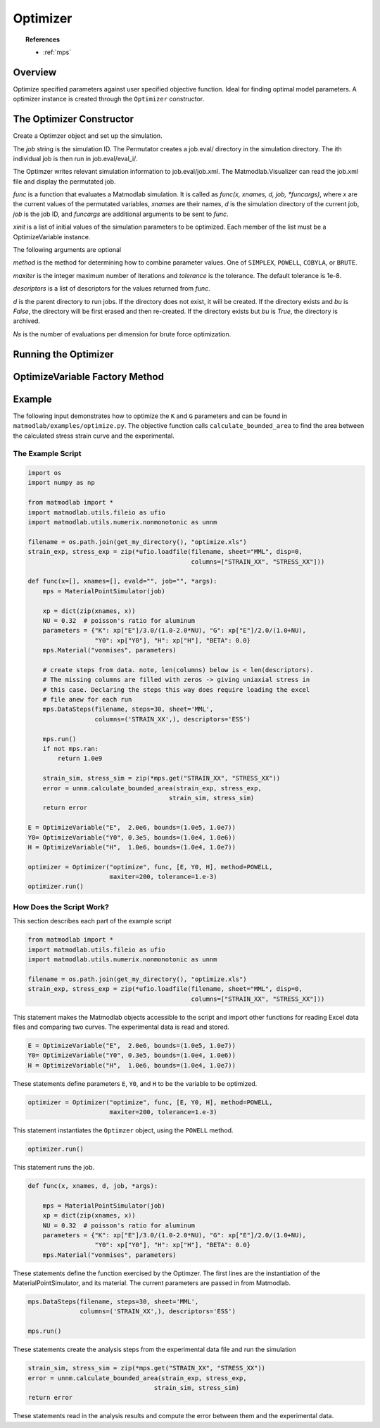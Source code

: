 .. _optimize:

Optimizer
#########

.. topic:: References

   * :ref:`mps`

Overview
========

Optimize specified parameters against user specified objective function. Ideal for finding optimal model parameters. A optimizer instance is created through the ``Optimizer`` constructor.

The Optimizer Constructor
=========================

.. class:: Optimzer(job, func, xinit, method=SIMPLEX, verbosity=1, d=None, maxiter=MAXITER, tolerance=TOL, descriptors=None, funcargs=[], Ns=10)

   Create a Optimzer object and set up the simulation.

   The *job* string is the simulation ID.  The Permutator creates a job.eval/ directory in the simulation directory. The ith individual job is then run in job.eval/eval_i/.

   The Optimzer writes relevant simulation information to job.eval/job.xml.  The Matmodlab.Visualizer can read the job.xml file and display the permutated job.

   *func* is a function that evaluates a Matmodlab simulation.  It is called as *func(x, xnames, d, job, *funcargs)*, where *x* are the current values of the permutated variables, *xnames* are their names, *d* is the simulation directory of the current job, *job* is the job ID, and *funcargs* are additional arguments to be sent to *func*.

   *xinit* is a list of initial values of the simulation parameters to be optimized.  Each member of the list must be a OptimizeVariable instance.

   The following arguments are optional

   *method* is the method for determining how to combine parameter values. One of ``SIMPLEX``, ``POWELL``, ``COBYLA``, or ``BRUTE``.

   *maxiter* is the integer maximum number of iterations and *tolerance* is the tolerance.  The default tolerance is 1e-8.

   *descriptors* is a list of descriptors for the values returned from *func*.

   *d* is the parent directory to run jobs.  If the directory does not exist, it will be created.  If the directory exists and *bu* is *False*, the directory will be first erased and then re-created.  If the directory exists but *bu* is *True*, the directory is archived.

   *Ns* is the number of evaluations per dimension for brute force optimization.

Running the Optimizer
=====================

.. method:: Optimizer.run()

   Run the simulation

OptimizeVariable Factory Method
===============================

.. function:: OptimizeVariable(name, initial_value, bounds=None)

   Create a OptimizeVariable object

   *name* is the name of variable and *initial_value* is its initial value.  *bounds* are the bounds on the variable given as (lower_bound, upper_bound).  Bounds are only applicable if the optimizer method is ``COBYLA``.

Example
=======

The following input demonstrates how to optimize the ``K`` and ``G``
parameters and can be found in ``matmodlab/examples/optimize.py``.  The objective function calls ``calculate_bounded_area`` to find the area between the calculated stress strain curve and the experimental.

The Example Script
------------------

.. code:: python

  import os
  import numpy as np

  from matmodlab import *
  import matmodlab.utils.fileio as ufio
  import matmodlab.utils.numerix.nonmonotonic as unnm

  filename = os.path.join(get_my_directory(), "optimize.xls")
  strain_exp, stress_exp = zip(*ufio.loadfile(filename, sheet="MML", disp=0,
                                              columns=["STRAIN_XX", "STRESS_XX"]))

  def func(x=[], xnames=[], evald="", job="", *args):
      mps = MaterialPointSimulator(job)

      xp = dict(zip(xnames, x))
      NU = 0.32  # poisson's ratio for aluminum
      parameters = {"K": xp["E"]/3.0/(1.0-2.0*NU), "G": xp["E"]/2.0/(1.0+NU),
                    "Y0": xp["Y0"], "H": xp["H"], "BETA": 0.0}
      mps.Material("vonmises", parameters)

      # create steps from data. note, len(columns) below is < len(descriptors).
      # The missing columns are filled with zeros -> giving uniaxial stress in
      # this case. Declaring the steps this way does require loading the excel
      # file anew for each run
      mps.DataSteps(filename, steps=30, sheet='MML',
                    columns=('STRAIN_XX',), descriptors='ESS')

      mps.run()
      if not mps.ran:
          return 1.0e9

      strain_sim, stress_sim = zip(*mps.get("STRAIN_XX", "STRESS_XX"))
      error = unnm.calculate_bounded_area(strain_exp, stress_exp,
                                        strain_sim, stress_sim)
      return error

  E = OptimizeVariable("E",  2.0e6, bounds=(1.0e5, 1.0e7))
  Y0= OptimizeVariable("Y0", 0.3e5, bounds=(1.0e4, 1.0e6))
  H = OptimizeVariable("H",  1.0e6, bounds=(1.0e4, 1.0e7))

  optimizer = Optimizer("optimize", func, [E, Y0, H], method=POWELL,
                        maxiter=200, tolerance=1.e-3)
  optimizer.run()

How Does the Script Work?
-------------------------

This section describes each part of the example script

.. code:: python

  from matmodlab import *
  import matmodlab.utils.fileio as ufio
  import matmodlab.utils.numerix.nonmonotonic as unnm

  filename = os.path.join(get_my_directory(), "optimize.xls")
  strain_exp, stress_exp = zip(*ufio.loadfile(filename, sheet="MML", disp=0,
                                              columns=["STRAIN_XX", "STRESS_XX"]))

This statement makes the Matmodlab objects accessible to the script and import other functions for reading Excel data files and comparing two curves.  The experimental data is read and stored.

.. code:: python

  E = OptimizeVariable("E",  2.0e6, bounds=(1.0e5, 1.0e7))
  Y0= OptimizeVariable("Y0", 0.3e5, bounds=(1.0e4, 1.0e6))
  H = OptimizeVariable("H",  1.0e6, bounds=(1.0e4, 1.0e7))

These statements define parameters ``E``, ``Y0``, and ``H`` to be the variable to be optimized.

.. code:: python

  optimizer = Optimizer("optimize", func, [E, Y0, H], method=POWELL,
                        maxiter=200, tolerance=1.e-3)

This statement instantiates the ``Optimzer`` object, using the ``POWELL`` method.

.. code:: python

  optimizer.run()

This statement runs the job.

.. code:: python

  def func(x, xnames, d, job, *args):

      mps = MaterialPointSimulator(job)
      xp = dict(zip(xnames, x))
      NU = 0.32  # poisson's ratio for aluminum
      parameters = {"K": xp["E"]/3.0/(1.0-2.0*NU), "G": xp["E"]/2.0/(1.0+NU),
                    "Y0": xp["Y0"], "H": xp["H"], "BETA": 0.0}
      mps.Material("vonmises", parameters)

These statements define the function exercised by the Optimzer.  The first lines are the instantiation of the MaterialPointSimulator, and its material.  The current parameters are passed in from Matmodlab.

.. code:: python

      mps.DataSteps(filename, steps=30, sheet='MML',
                    columns=('STRAIN_XX',), descriptors='ESS')

      mps.run()

These statements create the analysis steps from the experimental data file and run the simulation

.. code:: python

      strain_sim, stress_sim = zip(*mps.get("STRAIN_XX", "STRESS_XX"))
      error = unnm.calculate_bounded_area(strain_exp, stress_exp,
                                        strain_sim, stress_sim)
      return error

These statements read in the analysis results and compute the error between them and the experimental data.
